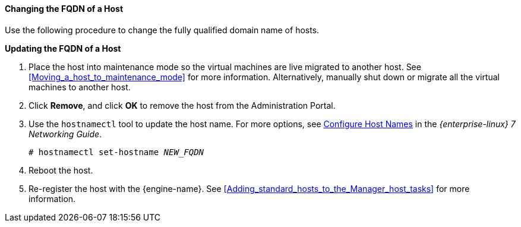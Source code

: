 [[Changing_the_FQDN_of_a_Host]]
==== Changing the FQDN of a Host

Use the following procedure to change the fully qualified domain name of hosts.


*Updating the FQDN of a Host*

. Place the host into maintenance mode so the virtual machines are live migrated to another host. See xref:Moving_a_host_to_maintenance_mode[] for more information. Alternatively, manually shut down or migrate all the virtual machines to another host. 
// See link:{URL_virt_product_docs}virtual_machine_management_guide/#Manually_migrating_virtual_machines[Manually Migrating Virtual Machines] in the _Virtual Machine Management Guide_ for more information.
. Click *Remove*, and click *OK* to remove the host from the Administration Portal.
. Use the `hostnamectl` tool to update the host name. For more options, see link:{URL_rhel_docs_legacy}html/Networking_Guide/ch-Configure_Host_Names.html[ Configure Host Names] in the _{enterprise-linux} 7 Networking Guide_.
+
[options="nowrap" subs="normal"]
----
# hostnamectl set-hostname _NEW_FQDN_
----
+
. Reboot the host.
. Re-register the host with the {engine-name}. See xref:Adding_standard_hosts_to_the_Manager_host_tasks[] for more information.

